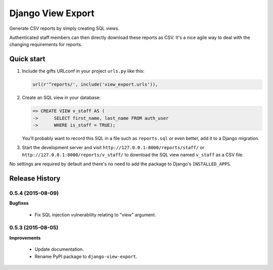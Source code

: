 ==================
Django View Export
==================

Generate CSV reports by simply creating SQL views.

Authenticated staff members can then directly download these reports as CSV.
It's a nice agile way to deal with the changing requirements for reports.


Quick start
-----------

1. Include the gifts URLconf in your project ``urls.py`` like this:

   .. code-block:: python

        url(r'^reports/', include('view_export.urls')),


2. Create an SQL view in your database:

   .. code-block:: sql

        => CREATE VIEW v_staff AS (
        ->      SELECT first_name, last_name FROM auth_user
        ->      WHERE is_staff = TRUE);

   You'll probably want to record this SQL in a file such as ``reports.sql`` or
   even better, add it to a Django migration.

3. Start the development server and visit ``http://127.0.0.1:8000/reports/staff/``
   or ``http://127.0.0.1:8000/reports/v_staff/`` to download the SQL view named
   ``v_staff`` as a CSV file.

No settings are required by default and there's no need to add the package to
Django's ``INSTALLED_APPS``.


Release History
---------------

0.5.4 (2015-08-09)
++++++++++++++++++

**Bugfixes**

 - Fix SQL injection vulnerability relating to "view" argument.


0.5.3 (2015-08-05)
++++++++++++++++++

**Improvements** 

 - Update documentation.
 - Rename PyPI package to ``django-view-export``.


